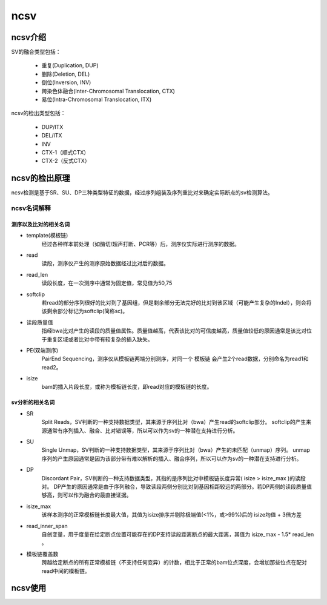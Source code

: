 ncsv
============

ncsv介绍
------------

SV的融合类型包括：

    - 重复(Duplication, DUP)
    - 删除(Deletion, DEL)
    - 倒位(Inversion, INV)
    - 跨染色体融合(Inter-Chromosomal Translocation, CTX)
    - 易位(Intra-Chromosomal Translocation, ITX)

ncsv的检出类型包括：

    - DUP/ITX
    - DEL/ITX
    - INV
    - CTX-1（顺式CTX）
    - CTX-2（反式CTX）


ncsv的检出原理
------------

ncsv检测是基于SR、SU、DP三种类型特征的数据，经过序列组装及序列重比对来确定实际断点的sv检测算法。

ncsv名词解释
>>>>>>>>>>>

测序以及比对的相关名词
:::::::::

- template(模板链)
    经过各种样本前处理（如酶切/超声打断、PCR等）后，测序仪实际进行测序的数据。
- read
    读段，测序仪产生的测序原始数据经过比对后的数据。
- read_len
    读段长度，在一次测序中通常为固定值，常见值为50,75
- softclip
    若read的部分序列很好的比对到了基因组，但是剩余部分无法完好的比对到该区域（可能产生复杂的Indel），则会将该剩余部分标记为softclip(简称sc)。
- 读段质量值
    指经bwa比对产生的读段的质量值属性。质量值越高，代表该比对的可信度越高，质量值较低的原因通常是该比对位于重复区域或者比对中带有较复杂的插入缺失。
- PE(双端测序)
    PairEnd Sequencing，测序仪从模板链两端分别测序，对同一个 模板链 会产生2个read数据，分别命名为read1和read2。
- isize
    bam的插入片段长度，或称为模板链长度，即read对应的模板链的长度。

sv分析的相关名词
:::::::::

- SR
    Split Reads，SV判断的一种支持数据类型，其来源于序列比对（bwa）产生read的softclip部分。
    softclip的产生来源通常有序列插入、融合、比对错误等，所以可以作为sv的一种潜在支持进行分析。
- SU
    Single Unmap，SV判断的一种支持数据类型，其来源于序列比对（bwa）产生的未匹配（unmap）序列。
    unmap序列的产生原因通常是因为该部分带有难以解析的插入、融合序列，所以可以作为sv的一种潜在支持进行分析。
- DP
    Discordant Pair，SV判断的一种支持数据类型，其指的是序列比对中模板链长度异常( isize > isize_max )的读段对。
    DP产生的原因通常是由于序列融合，导致读段两侧分别比对到基因相距较远的两部分。若DP两侧的读段质量值够高，则可以作为融合的最直接证据。
- isize_max
    该样本测序的正常模板链长度最大值，其值为isize排序并剔除极端值(<1%，或>99%)后的 isize均值 + 3倍方差
- read_inner_span
    自创变量，用于度量在给定断点位置可能存在的DP支持读段距离断点的最大距离，其值为 isize_max - 1.5* read_len 。
- 模板链覆盖数
    跨越给定断点的所有正常模板链（不支持任何变异）的计数，相比于正常的bam位点深度，会增加那些位点在配对read中间的模板链。



ncsv使用
------------


